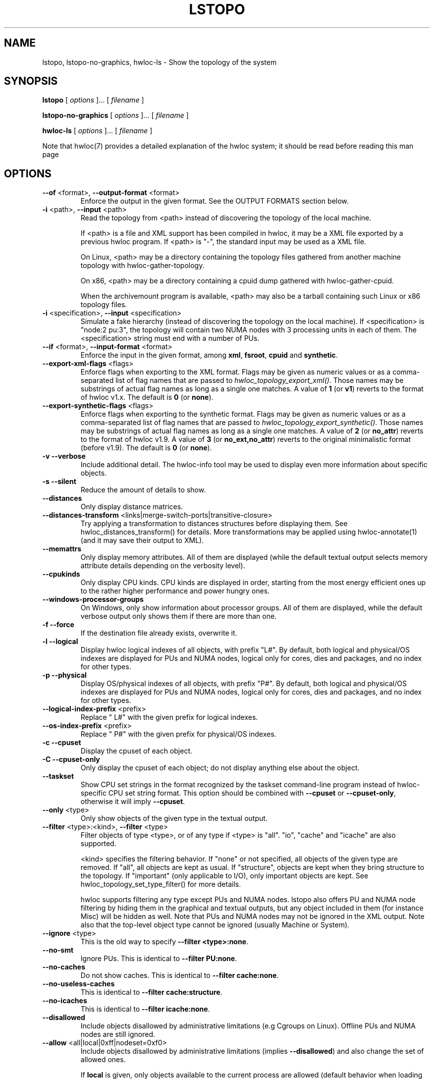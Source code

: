 .\" -*- nroff -*-
.\" Copyright © 2009-2023 Inria.  All rights reserved.
.\" Copyright © 2009-2010 Université of Bordeaux
.\" Copyright © 2009-2010 Cisco Systems, Inc.  All rights reserved.
.\" Copyright © 2020 Hewlett Packard Enterprise.  All rights reserved.
.\" See COPYING in top-level directory.
.TH LSTOPO "1" "Mar 28, 2023" "2.9.1" "hwloc"
.SH NAME
lstopo, lstopo-no-graphics, hwloc-ls \- Show the topology of the system
.
.\" **************************
.\"    Synopsis Section
.\" **************************
.SH SYNOPSIS
.
.B lstopo
[ \fIoptions \fR]... [ \fIfilename \fR]
.
.PP
.B lstopo-no-graphics
[ \fIoptions \fR]... [ \fIfilename \fR]
.
.PP
.B hwloc-ls
[ \fIoptions \fR]... [ \fIfilename \fR]
.
.PP
Note that hwloc(7) provides a detailed explanation of the hwloc system; it
should be read before reading this man page
.
.\" **************************
.\"    Options Section
.\" **************************
.SH OPTIONS
.
.TP
\fB\-\-of\fR <format>, \fB\-\-output\-format\fR <format>
Enforce the output in the given format.
See the OUTPUT FORMATS section below.
.TP
\fB\-i\fR <path>, \fB\-\-input\fR <path>
Read the topology from <path> instead of discovering the topology of the local machine.

If <path> is a file and XML support has been compiled in hwloc,
it may be a XML file exported by a previous hwloc program.
If <path> is "\-", the standard input may be used as a XML file.

On Linux, <path> may be a directory containing the topology files
gathered from another machine topology with hwloc-gather-topology.

On x86, <path> may be a directory containing a cpuid dump gathered
with hwloc-gather-cpuid.

When the archivemount program is available, <path> may also be a tarball
containing such Linux or x86 topology files.
.TP
\fB\-i\fR <specification>, \fB\-\-input\fR <specification>
Simulate a fake hierarchy (instead of discovering the topology on the
local machine). If <specification> is "node:2 pu:3", the topology will
contain two NUMA nodes with 3 processing units in each of them.
The <specification> string must end with a number of PUs.
.TP
\fB\-\-if\fR <format>, \fB\-\-input\-format\fR <format>
Enforce the input in the given format, among \fBxml\fR, \fBfsroot\fR,
\fBcpuid\fR and \fBsynthetic\fR.
.TP
\fB\-\-export\-xml\-flags\fR <flags>
Enforce flags when exporting to the XML format.
Flags may be given as numeric values or as a comma-separated list of flag names
that are passed to \fIhwloc_topology_export_xml()\fR.
Those names may be substrings of actual flag names as long as a single one matches.
A value of \fB1\fR (or \fBv1\fR) reverts to the format of hwloc v1.x.
The default is \fB0\fR (or \fBnone\fR).
.TP
\fB\-\-export\-synthetic\-flags\fR <flags>
Enforce flags when exporting to the synthetic format.
Flags may be given as numeric values or as a comma-separated list of flag names
that are passed to \fIhwloc_topology_export_synthetic()\fR.
Those names may be substrings of actual flag names as long as a single one matches.
A value of \fB2\fR (or \fBno_attr\fR) reverts to the format of hwloc v1.9.
A value of \fB3\fR (or \fBno_ext,no_attr\fR) reverts to the original minimalistic format (before v1.9).
The default is \fB0\fR (or \fBnone\fR).
.TP
\fB\-v\fR \fB\-\-verbose\fR
Include additional detail.
The hwloc-info tool may be used to display even more information
about specific objects.
.TP
\fB\-s\fR \fB\-\-silent\fR
Reduce the amount of details to show.
.TP
\fB\-\-distances\fR
Only display distance matrices.
.TP
\fB\-\-distances-transform\fR <links|merge-switch-ports|transitive-closure>
Try applying a transformation to distances structures before displaying them.
See hwloc_distances_transform() for details.
More transformations may be applied using hwloc-annotate(1)
(and it may save their output to XML).
.TP
\fB\-\-memattrs\fR
Only display memory attributes.
All of them are displayed (while the default textual output selects
memory attribute details depending on the verbosity level).
.TP
\fB\-\-cpukinds\fR
Only display CPU kinds.
CPU kinds are displayed in order, starting from the most energy efficient
ones up to the rather higher performance and power hungry ones.
.TP
\fB\-\-windows\-processor\-groups\fR
On Windows, only show information about processor groups.
All of them are displayed, while the default verbose output
only shows them if there are more than one.
.TP
\fB\-f\fR \fB\-\-force\fR
If the destination file already exists, overwrite it.
.TP
\fB\-l\fR \fB\-\-logical\fR
Display hwloc logical indexes of all objects, with prefix "L#".
.
By default, both logical and physical/OS indexes are displayed for PUs and NUMA nodes,
logical only for cores, dies and packages, and no index for other types.
.TP
\fB\-p\fR \fB\-\-physical\fR
Display OS/physical indexes of all objects, with prefix "P#".
.
By default, both logical and physical/OS indexes are displayed for PUs and NUMA nodes,
logical only for cores, dies and packages, and no index for other types.
.TP
\fB\-\-logical\-index\-prefix\fR <prefix>
Replace " L#" with the given prefix for logical indexes.
.TP
\fB\-\-os\-index\-prefix\fR <prefix>
Replace " P#" with the given prefix for physical/OS indexes.
.TP
\fB\-c\fR \fB\-\-cpuset\fR
Display the cpuset of each object.
.TP
\fB\-C\fR \fB\-\-cpuset\-only\fR
Only display the cpuset of each object; do not display anything else
about the object.
.TP
\fB\-\-taskset\fR
Show CPU set strings in the format recognized by the taskset command-line
program instead of hwloc-specific CPU set string format.
This option should be combined with \fB\-\-cpuset\fR or \fB\-\-cpuset\-only\fR,
otherwise it will imply \fB\-\-cpuset\fR.
.TP
\fB\-\-only\fR <type>
Only show objects of the given type in the textual output.
.TP
\fB\-\-filter\fR <type>:<kind>, \fB\-\-filter\fR <type>
Filter objects of type <type>, or of any type if <type> is "all".
"io", "cache" and "icache" are also supported.

<kind> specifies the filtering behavior.
If "none" or not specified, all objects of the given type are removed.
If "all", all objects are kept as usual.
If "structure", objects are kept when they bring structure to the topology.
If "important" (only applicable to I/O), only important objects are kept.
See hwloc_topology_set_type_filter() for more details.

hwloc supports filtering any type except PUs and NUMA nodes.
lstopo also offers PU and NUMA node filtering by hiding them in the graphical and textual outputs,
but any object included in them (for instance Misc) will be hidden as well.
Note that PUs and NUMA nodes may not be ignored in the XML output.
Note also that the top-level object type cannot be ignored (usually Machine or System).
.TP
\fB\-\-ignore\fR <type>
This is the old way to specify \fB-\-filter <type>:none\fR.
.TP
\fB\-\-no\-smt\fR
Ignore PUs.
This is identical to \fB-\-filter PU:none\fR.
.TP
\fB\-\-no\-caches\fR
Do not show caches.
This is identical to \fB-\-filter cache:none\fR.
.TP
\fB\-\-no\-useless\-caches\fR
This is identical to \fB-\-filter cache:structure\fR.
.TP
\fB\-\-no\-icaches\fR
This is identical to \fB-\-filter icache:none\fR.
.TP
\fB\-\-disallowed\fR
Include objects disallowed by administrative limitations (e.g Cgroups on Linux).
Offline PUs and NUMA nodes are still ignored.
.TP
\fB\-\-allow\fR <all|local|0xff|nodeset=0xf0>
Include objects disallowed by administrative limitations (implies \fB\-\-disallowed\fR)
and also change the set of allowed ones.

If \fBlocal\fR is given, only objects available to the current process are allowed
(default behavior when loading from the native operating system backend).
It may be useful if the topology was created by another process (with different
administrative restrictions such as Linux Cgroups) and loaded here loaded from XML
or synthetic.
This case implies \fB\-\-thissystem\fR.

If \fBall\fR, all objects are allowed.

If a bitmap is given as a hexadecimal string, it is used as the set of allowed PUs.

If a bitmap is given after prefix \fBnodeset=\fR, it is the set of allowed NUMA nodes.
.TP
\fB\-\-flags\fR <flags>
Enforce topology flags.
Flags may be given as numeric values or as a comma-separated list of flag names
that are passed to \fIhwloc_topology_set_flags()\fR.
Those names may be substrings of actual flag names as long as a single one matches,
for instance \fBdisallowed,thissystem_allowed\fR.
The default is \fB8\fR (or \fBimport\fR).
.TP
\fB\-\-merge\fR
Do not show levels that do not have a hierarchical impact.
This sets HWLOC_TYPE_FILTER_KEEP_STRUCTURE for all object types.
This is identical to \fB\-\-filter all:structure\fR.
.TP
\fB\-\-no\-factorize\fR \fB\-\-no\-factorize\fR=<type>
Never factorize identical objects in the graphical output.

If an object type is given, only factorizing of these objects is disabled.
This only applies to normal CPU-side objects, it is independent from PCI collapsing.
.TP
\fB\-\-factorize\fR \fB\-\-factorize\fR=[<type>,]<N>[,<L>[,<F>]
Factorize identical children in the graphical output (enabled by default).

If <N> is specified (4 by default), factorizing only occurs when there are strictly
more than N identical children.
If <L> and <F> are specified, they set the numbers of first and last children to keep
after factorizing.

If an object type is given, only factorizing of these objects is configured.
This only applies to normal CPU-side object, it is independent from PCI collapsing.
.TP
\fB\-\-no\-collapse\fR
Do not collapse identical PCI devices.
By default, identical sibling PCI devices (such as many virtual functions
inside a single physical device) are collapsed.
.TP
\fB\-\-no\-cpukinds\fR
Do not show different kinds of CPUs in the graphical output.
By default, when supported, different types of lines, thickness
and bold font may be used to display PU boxes of different kinds.
.TP
\fB\-\-restrict\fR <cpuset>
Restrict the topology to the given cpuset.
.TP
\fB\-\-restrict\fR nodeset=<nodeset>
Restrict the topology to the given nodeset, unless --restrict-flags specifies something different.
.TP
\fB\-\-restrict\fR binding
Restrict the topology to the current process binding.
This option requires the use of the actual current machine topology
(or any other topology with \fB\-\-thissystem\fR or with
HWLOC_THISSYSTEM set to 1 in the environment).
.TP
\fB\-\-restrict\-flags\fR <flags>
Enforce flags when restricting the topology.
Flags may be given as numeric values or as a comma-separated list of flag names
that are passed to \fIhwloc_topology_restrict()\fR.
Those names may be substrings of actual flag names as long as a single one matches,
for instance \fBbynodeset,memless\fR.
The default is \fB0\fR (or \fBnone\fR).
.TP
\fB\-\-no\-io\fB
Do not show any I/O device or bridge.
This is identical to \fB\-\-filter io:none\fR.
By default, common devices (GPUs, NICs, block devices, ...) and
interesting bridges/switches are shown.
.TP
\fB\-\-no\-bridges\fB
Do not show any I/O bridge except hostbridges.
This is identical to \fB\-\-filter bridge:none\fR.
By default, common devices (GPUs, NICs, block devices, ...) and
interesting bridges/switches are shown.
.TP
\fB\-\-whole\-io\fB
Show all I/O devices and bridges.
This is identical to \fB\-\-filter io:all\fR.
By default, only common devices (GPUs, NICs, block devices, ...) and
interesting bridges/switches are shown.
.TP
\fB\-\-thissystem\fR
Assume that the selected backend provides the topology for the
system on which we are running.
This is useful when loading a custom topology such as an XML file
and using \fB\-\-restrict binding\fR or \fB\-\-allow all\fR.
.TP
\fB\-\-pid\fR <pid>
Detect topology as seen by process <pid>, i.e. as if process <pid> did the
discovery itself.
Note that this can for instance change the set of allowed processors.
Also show this process current CPU and Memory binding by marking the corresponding
PUs and NUMA nodes (in Green in the graphical output, see the COLORS section below,
or by appending \fI(binding)\fR to the verbose text output).
If 0 is given as pid, the current binding for the lstopo process will be shown.
.TP
\fB\-\-ps\fR \fB\-\-top\fR
Show existing processes as misc objects in the output. To avoid uselessly
cluttering the output, only processes that are restricted to some part of the
machine are shown.  On Linux, kernel threads are not shown.
If many processes appear, the output may become hard to read anyway,
making the hwloc-ps program more practical.
.TP
\fB\-\-children\-order\fR <order>
Change the order of the different kinds of children with respect to
their parent in the graphical output.
\fI<order>\fR may be a comma-separated list of keywords among:

\fImemory:above\fR displays memory children above other children
(and above the parent if it is a cache).
PUs are therefore below their local NUMA nodes, like hwloc 1.x did.

\fIio:right\fR and \fImisc:right\fR place I/O or Misc children
on the right of CPU children.

\fIio:below\fR  and \fImisc:below\fR place I/O or Misc children
below CPU children.

\fIplain\fR places everything not specified together with
normal CPU children.

If only \fIplain\fR is specified, lstopo displays the topology
in a basic manner that strictly matches the actual tree:
Memory, I/O and Misc children are listed below their parent just like any other child.
PUs are therefore on the side of their local NUMA nodes,
below a common ancestor.
This output may result in strange layouts since the size of Memory,
CPU and I/O children may be very different, causing the placement
algorithm to poorly arrange them in rows.

The default order is \fImemory:above,io:right,misc:right\fR which means
Memory children are above CPU children while I/O and Misc are together
on the right.

Up to hwloc 2.5, the default was rather to \fImemory:above,plain\fR.

Additionally, \fIio:right\fR, \fIio:below\fR, \fImisc:right\fR
and \fImisc:below\fR may be suffixed with
\fI:horiz\fR, \fI:vert\fR or \fI:rect\fR to force the horizontal,
vertical or rectangular layout of children inside these sections.

See also the GRAPHICAL OUTPUT and LAYOUT sections below.
.TP
\fB\-\-fontsize\fR <size>
Set the size of text font in the graphical output.

The default is 10.

Boxes are scaled according to the text size.
The \fILSTOPO_TEXT_XSCALE\fR environment variable may be used
to further scale the width of boxes (its default value is 1.0).

The \fB\-\-fontsize\fR option is ignored in the ASCII backend.
.TP
\fB\-\-gridsize\fR <size>
Set the margin between elements in the graphical output.

The default is 7. It was 10 prior to hwloc 2.1.

This option is ignored in the ASCII backend.
.TP
\fB\-\-linespacing\fR <size>
Set the spacing between lines of text in the graphical output.

The default is 4.

The option was included in \fB\-\-gridsize\fR prior to hwloc 2.1 (and its default was 10).

This option is ignored in the ASCII backend.
.TP
\fB\-\-thickness\fR <size>
Set the thickness of lines and boxes in the graphical output.

The default is 1.

This option is ignored in the ASCII backend.
.TP
\fB\-\-horiz\fR, \fB\-\-horiz\fR=<type1,...>
Force a horizontal graphical layout instead of nearly 4/3 ratio in the graphical output.
If a comma-separated list of object types is given, the layout only
applies to the corresponding \fIcontainer\fR objects.
Ignored for bridges since their children are always vertically aligned.
.TP
\fB\-\-vert\fR, \fB\-\-vert\fR=<type1,...>
Force a vertical graphical layout instead of nearly 4/3 ratio in the graphical output.
If a comma-separated list of object types is given, the layout only
applies to the corresponding \fIcontainer\fR objects.
.TP
\fB\-\-rect\fR, \fB\-\-rect\fR=<type1,...>
Force a rectangular graphical layout with nearly 4/3 ratio in the graphical output.
If a comma-separated list of object types is given, the layout only
applies to the corresponding \fIcontainer\fR objects.
Ignored for bridges since their children are always vertically aligned.
.TP
\fB\-\-no\-text\fR, \fB\-\-no\-text\fR=<type1,...>
Do not display any text in boxes in the graphical output.
If a comma-separated list of object types is given, text is disabled for the corresponding objects.
This is mostly useful for removing text from Group objects.
.TP
\fB\-\-text\fR, \fB\-\-text\fR=<type1,...>
Display text in boxes in the graphical output (default).
If a comma-separated list of object types is given, text is reenabled for the corresponding objects
(if it was previously disabled with \fB\-\-no\-text\fR).
.TP
\fB\-\-no\-index\fR, \fB\-\-no\-index\fR=<type1,...>
Do not show object indexes in the graphical output.
If a comma-separated list of object types is given, indexes are disabled for the corresponding objects.
.TP
\fB\-\-index\fR, \fB\-\-index=\fR<type1,...>
Show object indexes in the graphical output (default).
If a comma-separated list of object types is given, indexes are reenabled for the corresponding objects
(if they were previously disabled with \fB\-\-no\-index\fR).
.TP
\fB\-\-no\-attrs\fR, \fB\-\-no\-attrs\fR=<type1,...>
Do not show object attributes (such as memory size, cache size, PCI bus ID, PCI link speed, etc.)
in the graphical output.
If a comma-separated list of object types is given, attributes are disabled for the corresponding objects.
.TP
\fB\-\-attrs\fR, \fB\-\-attrs=\fR<type1,...>
Show object attributes (such as memory size, cache size, PCI bus ID, PCI link speed, etc.)
in the graphical output (default).
If a comma-separated list of object types is given, attributes are reenabled for the corresponding objects
(if they were previously disabled with \fB\-\-no\-attrs\fR).
.TP
\fB\-\-no\-legend\fR
Remove all text legend lines at the bottom of the graphical output.
.TP
\fB\-\-no\-default\-legend\fR
Remove default text legend lines at the bottom of the graphical output.
User-added legend lines with \fB\-\-append\-legend\fB or the "lstopoLegend" info
are still displayed if any.
.TP
\fB\-\-append\-legend\fR <line>
Append the line of text to the bottom of the legend in the graphical output.
If adding multiple lines, each line should be given separately by
passing this option multiple times.
Additional legend lines may also be specified inside the topology using the
"lstopoLegend" info attributes on the topology root object.
.TP
\fB\-\-grey\fR, \fB\-\-greyscale\fR
Use greyscale instead of colors in the graphical output.
.TP
\fB\-\-palette\fR <grey|greyscale|defaut|colors|white|none>
Change the color palette.
Passing \fIgrey\fR or \fIgreyscale\fR is identical to passing \fB\-\-grey\fR or \fB\-\-greyscale\fR.
Passing \fIwhite\fR or \fInone\fR uses white instead of colors for all box backgrounds.
Passing \fIdefault\fR or \fIcolors\fR reverts back to the default color palette.
.TP
\fB\-\-palette\fR type=#rrggbb
Replace the color of the given box type with the given 3x8bit hexadecimal RGB combination (e.g. \fI#ff0000\fR is red).
Existing types are \fImachine\fR, \fIgroup\fR, \fIpackage\fR, \fIgroup_in_package\fR, \fIdie\fR, \fIcore\fR, \fIpu\fR, \fInumanode\fR, \fImemories\fR (box containing multiple memory children), \fIcache\fR, \fIpcidev\fR, \fIosdev\fR, \fIbridge\fR, and \fImisc\fR.

See also CUSTOM COLOR below for customizing individual objects.
.TP
\fB\-\-binding\-color\fR <none|#rrggbb>
Do not colorize PUs and NUMA nodes according to the binding in the graphical output.
Or change the color to the given 3x8bit hexadecimal RGB combination (e.g. \fI#ff0000\fR is red).
.TP
\fB\-\-disallowed\-color\fR <none|#rrggbb>
Do not colorize disallowed PUs and NUMA nodes in the graphical output.
Or change the color to the given 3x8bit hexadecimal RGB combination (e.g. \fI#00ff00\fR is green).
.TP
\fB\-\-top\-color\fR <none|#rrggbb>
Do not colorize task objects in the graphical output when \-\-top is given.
Or change the color to the given 3x8bit hexadecimal RGB combination (e.g. \fI#0000ff\fR is blue).
.TP
\fB\-\-version\fR
Report version and exit.
.TP
\fB\-h\fR \fB\-\-help\fR
Display help message and exit.
.
.\" --shmem-output-addr is undocumented on purpose
.
.\" **************************
.\"    Description Section
.\" **************************
.SH DESCRIPTION
.
lstopo and lstopo-no-graphics are capable of displaying a topological map of
the system in a variety of different output formats.  The only difference
between lstopo and lstopo-no-graphics is that graphical outputs are only
supported by lstopo, to reduce dependencies on external libraries.
hwloc-ls is identical to lstopo-no-graphics.
.
.PP
The filename specified directly implies the output format that will be
used; see the OUTPUT FORMATS section, below.  Output formats that
support color will indicate specific characteristics about individual
CPUs by their color; see the COLORS section, below.
.
.\" **************************
.\"    Output Formats Section
.\" **************************
.SH OUTPUT FORMATS
.
.PP
By default, if no output filename is specified, the output is sent
to a graphical window if possible in the current environment
(DISPLAY environment variable set on Unix, etc.).
Otherwise, a text summary is displayed in the console.
The console is also used when the program runs from a terminal
and the output is redirected to a pipe or file.
These default behaviors may be changed by passing \fB\-\-of console\fR
to force console mode or \fB\-\-of window\fR for graphical window.
.
.PP
The filename on the command line usually determines the format of the output.
There are a few filenames that indicate specific output formats and
devices (e.g., a filename of "-" will output a text summary to
stdout), but most filenames indicate the desired output format by
their suffix (e.g., "topo.png" will output a PNG-format file).
.PP
The format of the output may also be changed with "\-\-of".
For instance, "\-\-of pdf" will generate a PDF-format file on the standard
output, while "\-\-of fig toto" will output a Xfig-format file named "toto".
.
.PP
The list of currently supported formats is given below. Any of them may
be used with "\-\-of" or as a filename suffix.
.TP
.B default
Send the output to a window or to the console depending on the environment.
.
.TP
.B window
Send the output to a graphical window.
.
.TP
.B console
Send a text summary to stdout.
Binding or unallowed processors are only annotated in this mode
if verbose; see the COLORS section, below.
.
.TP
.B ascii
Output an ASCII art representation of the map
(formerly called \fBtxt\fR).
If outputting to stdout and if colors are supported on the terminal,
the output will be colorized.
.
.TP
\fBtikz\fR or \fBtex\fR
Output a LaTeX tikzpicture representation of the map that can be
compiled with a LaTeX compiler.
.
.TP
.B fig
Output a representation of the map that can be loaded in Xfig.
.
.TP
.B svg
Output a SVG representation of the map,
using Cairo (by default, if supported)
or a native SVG backend (fallback, always supported).
See \fBcairosvg\fR and \fBnativesvg\fR below.
.
.TP
\fBcairosvg\fR or \fBsvg(cairo)\fR
If lstopo was compiled with the proper support,
output a SVG representation of the map using Cairo.
.
.TP
\fBnativesvg\fR or \fBsvg(native)\fR
Output a SVG representation of the map using the native SVG backend.
It may be less pretty than the Cairo output, but it is always supported,
and SVG objects have attributes for identifying and manipulating them.
See dynamic_SVG_example.html for an example.
.
.TP
.B pdf
If lstopo was compiled with the proper
support, lstopo outputs a PDF representation of the map.
.
.TP
.B ps
If lstopo was compiled with the proper
support, lstopo outputs a Postscript representation of the map.
.
.TP
.B png
If lstopo was compiled with the proper
support, lstopo outputs a PNG representation of the map.
.
.TP
.B synthetic
If the topology is symmetric
(which requires that the root object has its symmetric_subtree field set),
lstopo outputs a synthetic description string.
This output may be reused as an input synthetic topology
description later.
See also the Synthetic topologies section in the documentation.
Note that Misc and I/O devices are ignored during this export.
.
.TP
.B xml
If lstopo was compiled with the proper
support, lstopo outputs an XML representation of the map.
It may be reused later, even on another machine, with lstopo \-\-input,
the HWLOC_XMLFILE environment variable, or the hwloc_topology_set_xml()
function.

.PP
The following special names may be used:
.TP
.B \-
Send a text summary to stdout.
.
.TP
.B /dev/stdout
Send a text summary to stdout.  It is effectively the same as
specifying "\-".
.
.TP
.B \-.<format>
If the entire filename is "\-.<format>", lstopo behaves as if
"\-\-of <format> -" was given, which means a file of the given format
is sent to the standard output.

.PP
See the output of "lstopo \-\-help" for a specific list of what
graphical output formats are supported in your hwloc installation.
.
.\" **************************
.\"    Graphical Section
.\" **************************
.
.SH GRAPHICAL OUTPUT
The graphical output is made of nested boxes representing
the inclusion of objects in the hierarchy of resources.
Usually a Machine box contains one or several Package boxes,
that contain multiple Core boxes, with one or several PUs each.

.SS Caches
Caches are displayed in a slightly different manner because
they do not actually include computing resources such as cores.
For instance, a L2 Cache shared by a pair of Cores is drawn
as a Cache box on top of two Core boxes
(instead of having Core boxes inside the Cache box).

.SS NUMA nodes and Memory-side Caches
By default, NUMA nodes boxes are drawn on top of their local
computing resources.
For instance, a processor Package containing one NUMA node
and four Cores is displayed as a Package box containing
the NUMA node box above four Core boxes.
If a NUMA node is local to the L3 Cache, the NUMA node is displayed
above that Cache box.
All this specific drawing strategy for memory objects may be disabled
by passing command-line option \fB\-\-children\-order plain\fR.

If multiple NUMA nodes are attached to the same parent object,
they are displayed inside an additional unnamed memory box.

If some Memory-side Caches exist in front of some NUMA nodes,
they are drawn as boxes immediately above them.

.SS PCI bridges, PCI devices and OS devices
The PCI hierarchy is not drawn as a set of included boxes but rather
as a tree of bridges (that may actually be switches) with links between them.
The tree starts with a small square on the left for the
hostbridge or root complex.
It ends with PCI device boxes on the right.
Intermediate PCI bridges/switches may appear as additional small
squares in the middle.

PCI devices on the right of the tree are boxes containing
their PCI bus ID (such as 00:02.3).
They may also contain sub-boxes for OS device objects
such as a network interface \fIeth0\fR or a CUDA GPU \fIcuda0\fR.

When there is a single link (horizontal line) on the right of a
PCI bridge, it means that a single device or bridge is connected
on the secondary PCI bus behind that bridge.
When there is a vertical line, it means that multiple devices
and/or bridges are connected to the same secondary PCI bus.

The datarate of a PCI link may be written (in GB/s) right below
its drawn line (if the operating system and/or libraries are able
to report that information).
This datarate is the currently configured speed of the entire PCI link
(sum of the bandwidth of all PCI lanes in that link).
It may change during execution since some devices are able to
slow their PCI links down when idle.
.
.\" **************************
.\"    Layout Section
.\" **************************
.SH LAYOUT
In its graphical output, lstopo uses simple rectangular heuristics
to try to achieve a 4/3 ratio between width and height.
Although the hierarchy of resources is properly reflected,
the exact physical organization (NUMA distances, rings,
complete graphs, etc.) is currently ignored.

The layout of a level may be changed with \fB\-\-vert\fR, \fB\-\-horiz\fR,
and \fB\-\-rect\fR to force a parent object to arrange its children
in vertical, horizontal or rectangular manners respectively.

The position of Memory, I/O and Misc children with respect to other
children objects may be changed using \fB\-\-children\-order\fR.
This effectivement divides children into multiple sections.
The layout of children is first computed inside each section,
before sections are placed inside (or below) the parent box.

The vertical/horizontal/rectangular layout of these additional
sections may also be configured through \fB\-\-children\-order\fR.
.
.\" **************************
.\"    Colors Section
.\" **************************
.SH COLORS
Individual CPUs and NUMA nodes are colored in the graphical output
formats to indicate different characteristics:
.TP
Green
The topology is reported as seen by a specific process (see \fB\-\-pid\fR),
and the given CPU or NUMA node is in this process CPU or Memory binding mask.
.TP
White
The CPU or NUMA node is in the allowed set (see below).
If the topology is reported as seen by a specific process (see \fB\-\-pid\fR),
the object is also not in this process binding mask.
.TP
Red
The CPU or NUMA node is not in the allowed set (see below).
.
.PP
The "allowed set" is the set of CPUs or NUMA nodes to which the current process is
allowed to bind.  The allowed set is usually either inherited from the
parent process or set by administrative qpolicies on the system.  Linux
cpusets are one example of limiting the allowed set for a process and
its children to be less than the full set of CPUs or NUMA nodes on the system.
.PP
Different processes may therefore have different CPUs or NUMA nodes in the allowed
set.  Hence, invoking lstopo in different contexts and/or as different
users may display different colors for the same individual CPUs (e.g.,
running lstopo in one context may show a specific CPU as red, but
running lstopo in a different context may show the same CPU as white).
.PP
Some lstopo output modes, e.g. the console mode (default non-graphical output),
do not support colors at all.
The console mode displays the above characteristics by appending text
to each PU line if verbose messages are enabled.
.
.SH CUSTOM COLORS
The colors of different kinds of boxes may be configured with \fB\-\-palette\fR.

The color of each object in the graphical output may also be enforced by
specifying a "lstopoStyle" info attribute in that object.
Its value should be a semi-colon separated list of "<attribute>=#rrggbb"
where rr, gg and bb are the RGB components of a color,
each between 0 and 255, in hexadecimal (00 to ff).
.
<attribute> may be
.TP
\fBBackground\fR
Sets the background color of the main object box.
.TP
\fBText\fR
Sets the color of the text showing the object name, type, index, etc.
.TP
\fBText2\fB
Sets the color of the additional text near the object,
for instance the link speed behind a PCI bridge.
.PP
The "lstopoStyle" info may be added to a temporarily-saved XML topologies
with hwloc-annotate, or with hwloc_obj_add_info().
.
For instance, to display all core objects in blue (with white names):

    lstopo save.xml
    hwloc-annotate save.xml save.xml core:all info lstopoStyle "Background=#0000ff;Text=#ffffff"
    lstopo -i save.xml
.
.\" **************************
.\"    Examples Section
.\" **************************
.SH EXAMPLES
.
To display the machine topology in textual mode:

    lstopo-no-graphics

To display the machine topology in ascii-art mode:

    lstopo-no-graphics -.ascii

To display in graphical mode (assuming that the DISPLAY environment
variable is set to a relevant value):

    lstopo

To export the topology to a PNG file:

    lstopo file.png

To export an XML file on a machine and later display the corresponding
graphical output on another machine:

    machine1$ lstopo file.xml
    <transfer file.xml from machine1 to machine2>
    machine2$ lstopo --input file.xml

To save the current machine topology to XML and later reload it faster
while still considering it as the current machine:

   $ lstopo file.xml
   <...>
   $ lstopo --input file.xml --thissystem

To restrict an XML topology to only physical processors 0, 1, 4 and 5:

    lstopo --input file.xml --restrict 0x33 newfile.xml

To restrict an XML topology to only numa node whose logical index is 1:

    lstopo --input file.xml --restrict $(hwloc-calc --input file.xml node:1) newfile.xml

To display a summary of the topology:

    lstopo -s

To get more details about the topology:

    lstopo -v

To only show cores:

    lstopo --only core

To show cpusets:

    lstopo --cpuset

To only show the cpusets of package:

    lstopo --only package --cpuset-only

Simulate a fake hierarchy; this example shows with 2 NUMA nodes of 2
processor units:

    lstopo --input "node:2 2"

To count the number of logical processors in the system

   lstopo --only pu | wc -l

To append the kernel release and version to the graphical legend:

   lstopo --append-legend "Kernel release: $(uname -r)" --append-legend "Kernel version: $(uname -v)"
.
.\" **************************
.\"    Notes Section
.\" **************************
.SH NOTES
.
lstopo displays memory and cache sizes with units such as
\fBkB\fR (1 kilobyte = 1000 bytes) or \fBGB\fR (1 gigabyte = 1000*1000*1000 bytes)
while it actually means
\fBKiB\fR (1 kibibyte = 1024 bytes) or \fBGiB\fR (1 gibibytes = 1024*1024*1024 bytes) .
.
.\" **************************
.\"    See also section
.\" **************************
.SH SEE ALSO
.
.ft R
hwloc(7), hwloc-info(1), hwloc-bind(1), hwloc-annotate(1), hwloc-ps(1), hwloc-gather-topology(1), hwloc-gather-cpuid(1)
.sp
